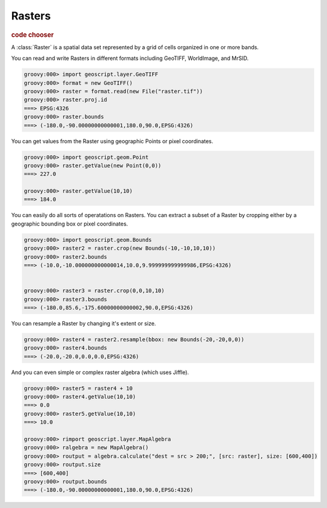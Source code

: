 .. _learning.raster:

Rasters
=======

.. cssclass:: show-chooser

.. rubric:: code chooser

A :class:`Raster` is a spatial data set represented by a grid of cells organized in one or more bands.

You can read and write Rasters in different formats including GeoTIFF, WorldImage, and MrSID.

.. cssclass:: code groovy

.. code-block:: groovy
    
    groovy:000> import geoscript.layer.GeoTIFF
    groovy:000> format = new GeoTIFF()
    groovy:000> raster = format.read(new File("raster.tif"))
    groovy:000> raster.proj.id
    ===> EPSG:4326
    groovy:000> raster.bounds
    ===> (-180.0,-90.00000000000001,180.0,90.0,EPSG:4326)

You can get values from the Raster using geographic Points or pixel coordinates.

.. cssclass:: code groovy

.. code-block:: groovy

    
    groovy:000> import geoscript.geom.Point
    groovy:000> raster.getValue(new Point(0,0))
    ===> 227.0

    groovy:000> raster.getValue(10,10)
    ===> 184.0

You can easily do all sorts of operatations on Rasters. You can extract a subset of a Raster by cropping either by a geographic bounding box or pixel coordinates.

.. cssclass:: code groovy

.. code-block:: groovy
    
    groovy:000> import geoscript.geom.Bounds
    groovy:000> raster2 = raster.crop(new Bounds(-10,-10,10,10))
    groovy:000> raster2.bounds
    ===> (-10.0,-10.000000000000014,10.0,9.999999999999986,EPSG:4326)

    
    groovy:000> raster3 = raster.crop(0,0,10,10)
    groovy:000> raster3.bounds
    ===> (-180.0,85.6,-175.60000000000002,90.0,EPSG:4326)

You can resample a Raster by changing it's extent or size.

.. cssclass:: code groovy

.. code-block:: groovy

    groovy:000> raster4 = raster2.resample(bbox: new Bounds(-20,-20,0,0))
    groovy:000> raster4.bounds
    ===> (-20.0,-20.0,0.0,0.0,EPSG:4326)

And you can even simple or complex raster algebra (which uses Jiffle).

.. cssclass:: code groovy

.. code-block:: groovy

    groovy:000> raster5 = raster4 + 10
    groovy:000> raster4.getValue(10,10)
    ===> 0.0
    groovy:000> raster5.getValue(10,10)
    ===> 10.0

    groovy:000> rimport geoscript.layer.MapAlgebra
    groovy:000> ralgebra = new MapAlgebra()
    groovy:000> routput = algebra.calculate("dest = src > 200;", [src: raster], size: [600,400])
    groovy:000> routput.size
    ===> [600,400]
    groovy:000> routput.bounds
    ===> (-180.0,-90.00000000000001,180.0,90.0,EPSG:4326)
    


